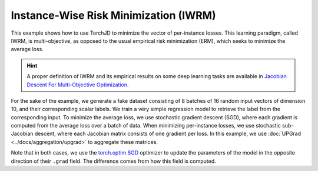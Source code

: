 Instance-Wise Risk Minimization (IWRM)
======================================

This example shows how to use TorchJD to minimize the vector of per-instance losses. This learning
paradigm, called IWRM, is multi-objective, as opposed to the usual empirical risk minimization
(ERM), which seeks to minimize the average loss.

.. hint::
    A proper definition of IWRM and its empirical results on some deep learning tasks are
    available in `Jacobian Descent For Multi-Objective Optimization
    <https://arxiv.org/pdf/2406.16232>`_.

For the sake of the example, we generate a fake dataset consisting of 8 batches of 16 random input
vectors of dimension 10, and their corresponding scalar labels. We train a very simple regression
model to retrieve the label from the corresponding input. To minimize the average loss, we use
stochastic gradient descent (SGD), where each gradient is computed from the average loss over a
batch of data. When minimizing per-instance losses, we use stochastic sub-Jacobian descent, where
each Jacobian matrix consists of one gradient per loss. In this example, we use :doc:`UPGrad
<../docs/aggregation/upgrad>` to aggregate these matrices.

.. grid:: 2

    .. grid-item-card::

        ERM with SGD
        ^^^^^^^^^^^^
        .. code-block:: python
            :emphasize-lines: 21, 29, 31

            import torch
            from torch.nn import (
                MSELoss,
                Sequential,
                Linear,
                ReLU
            )
            from torch.optim import SGD




            X = torch.randn(8, 16, 10)
            Y = torch.randn(8, 16, 1)

            model = Sequential(
                Linear(10, 5),
                ReLU(),
                Linear(5, 1)
            )
            loss_fn = MSELoss()

            params = model.parameters()
            optimizer = SGD(params, lr=0.1)


            for x, y in zip(X, Y):
                y_hat = model(x)
                loss = loss_fn(y_hat, y)
                optimizer.zero_grad()
                loss.backward()
                optimizer.step()


    .. grid-item-card::

        IWRM with SSJD
        ^^^^^^^^^^^^^^
        .. code-block:: python
            :emphasize-lines: 10-11, 21, 25, 29, 31

            import torch
            from torch.nn import (
                MSELoss,
                Sequential,
                Linear,
                ReLU
            )
            from torch.optim import SGD

            from torchjd import backward
            from torchjd.aggregation import UPGrad

            X = torch.randn(8, 16, 10)
            Y = torch.randn(8, 16, 1)

            model = Sequential(
                Linear(10, 5),
                ReLU(),
                Linear(5, 1)
            )
            loss_fn = MSELoss(reduction='none')

            params = model.parameters()
            optimizer = SGD(params, lr=0.1)
            A = UPGrad()

            for x, y in zip(X, Y):
                y_hat = model(x)
                losses = loss_fn(y_hat, y)
                optimizer.zero_grad()
                backward(losses, params, A)
                optimizer.step()

Note that in both cases, we use the `torch.optim.SGD
<https://pytorch.org/docs/stable/generated/torch.optim.SGD.html>`_ optimizer to update the
parameters of the model in the opposite direction of their ``.grad`` field. The difference comes
from how this field is computed.
